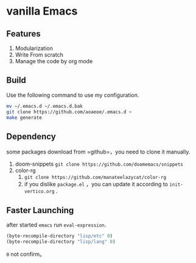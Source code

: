 * vanilla Emacs
** Features
1. Modularization
2. Write From scratch
3. Manage the code by org mode
** Build
Use the following command to use my configuration.
#+BEGIN_src sh
  mv ~/.emacs.d ~/.emacs.d.bak
  git clone https://github.com/aoaeoe/.emacs.d ~
  make generate
#+END_src

** Dependency
some packages download from =github=，you need to clone it manually.
1. doom-snippets
   ~git clone https://github.com/doomemacs/snippets~
2. color-rg
   1. ~git clone https://github.com/manateelazycat/color-rg~
   2. if you dislike =package.el= ，you can update it according to =init-vertico.org= .

** Faster Launching
after started =emacs= run ~eval-expression~.
#+begin_src emacs-lisp
  (byte-recompile-directory "lisp/etc" 0)
  (byte-recompile-directory "lisp/lang" 0)
#+end_src
=0= not confirm。

